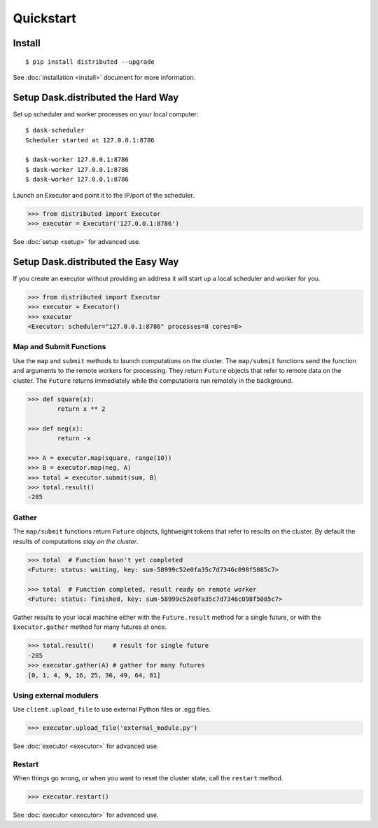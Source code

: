 Quickstart
==========

Install
-------

::

    $ pip install distributed --upgrade

See :doc:`installation <install>` document for more information.

Setup Dask.distributed the Hard Way
--------------------------

Set up scheduler and worker processes on your local computer::

   $ dask-scheduler
   Scheduler started at 127.0.0.1:8786

   $ dask-worker 127.0.0.1:8786
   $ dask-worker 127.0.0.1:8786
   $ dask-worker 127.0.0.1:8786

Launch an Executor and point it to the IP/port of the scheduler.

.. code-block:: python

   >>> from distributed import Executor
   >>> executor = Executor('127.0.0.1:8786')

See :doc:`setup <setup>` for advanced use.

Setup Dask.distributed the Easy Way
--------------------------

If you create an executor without providing an address it will start up a local
scheduler and worker for you.

.. code-block:: python

   >>> from distributed import Executor
   >>> executor = Executor()
   >>> executor
   <Executor: scheduler="127.0.0.1:8786" processes=8 cores=8>


Map and Submit Functions
~~~~~~~~~~~~~~~~~~~~~~~~

Use the ``map`` and ``submit`` methods to launch computations on the cluster.
The ``map/submit`` functions send the function and arguments to the remote
workers for processing.  They return ``Future`` objects that refer to remote
data on the cluster.  The ``Future`` returns immediately while the computations
run remotely in the background.

.. code-block:: python

   >>> def square(x):
           return x ** 2

   >>> def neg(x):
           return -x

   >>> A = executor.map(square, range(10))
   >>> B = executor.map(neg, A)
   >>> total = executor.submit(sum, B)
   >>> total.result()
   -285

Gather
~~~~~~

The ``map/submit`` functions return ``Future`` objects, lightweight tokens that
refer to results on the cluster.  By default the results of computations
*stay on the cluster*.

.. code-block:: python

   >>> total  # Function hasn't yet completed
   <Future: status: waiting, key: sum-58999c52e0fa35c7d7346c098f5085c7>

   >>> total  # Function completed, result ready on remote worker
   <Future: status: finished, key: sum-58999c52e0fa35c7d7346c098f5085c7>

Gather results to your local machine either with the ``Future.result`` method
for a single future, or with the ``Executor.gather`` method for many futures at
once.

.. code-block:: python

   >>> total.result()     # result for single future
   -285
   >>> executor.gather(A) # gather for many futures
   [0, 1, 4, 9, 16, 25, 36, 49, 64, 81]
   
Using external modulers
~~~~~~~~~~~~~~~~~~~~~~~

Use ``client.upload_file``  to use external Python files or .egg files.

.. code-block:: python

    >>> executor.upload_file('external_module.py')
    
See :doc:`executor <executor>` for advanced use.


Restart
~~~~~~~

When things go wrong, or when you want to reset the cluster state, call the
``restart`` method.

.. code-block:: python

   >>> executor.restart()

See :doc:`executor <executor>` for advanced use.
